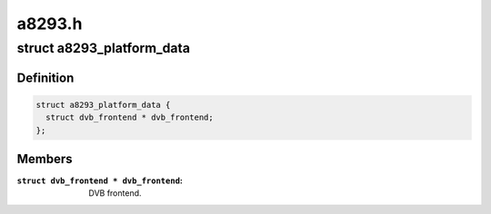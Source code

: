 .. -*- coding: utf-8; mode: rst -*-

=======
a8293.h
=======



.. _xref_struct_a8293_platform_data:

struct a8293_platform_data
==========================

.. c:type:: struct a8293_platform_data

    Platform data for the a8293 driver



Definition
----------

.. code-block:: c

  struct a8293_platform_data {
    struct dvb_frontend * dvb_frontend;
  };



Members
-------

:``struct dvb_frontend * dvb_frontend``:
    DVB frontend.



